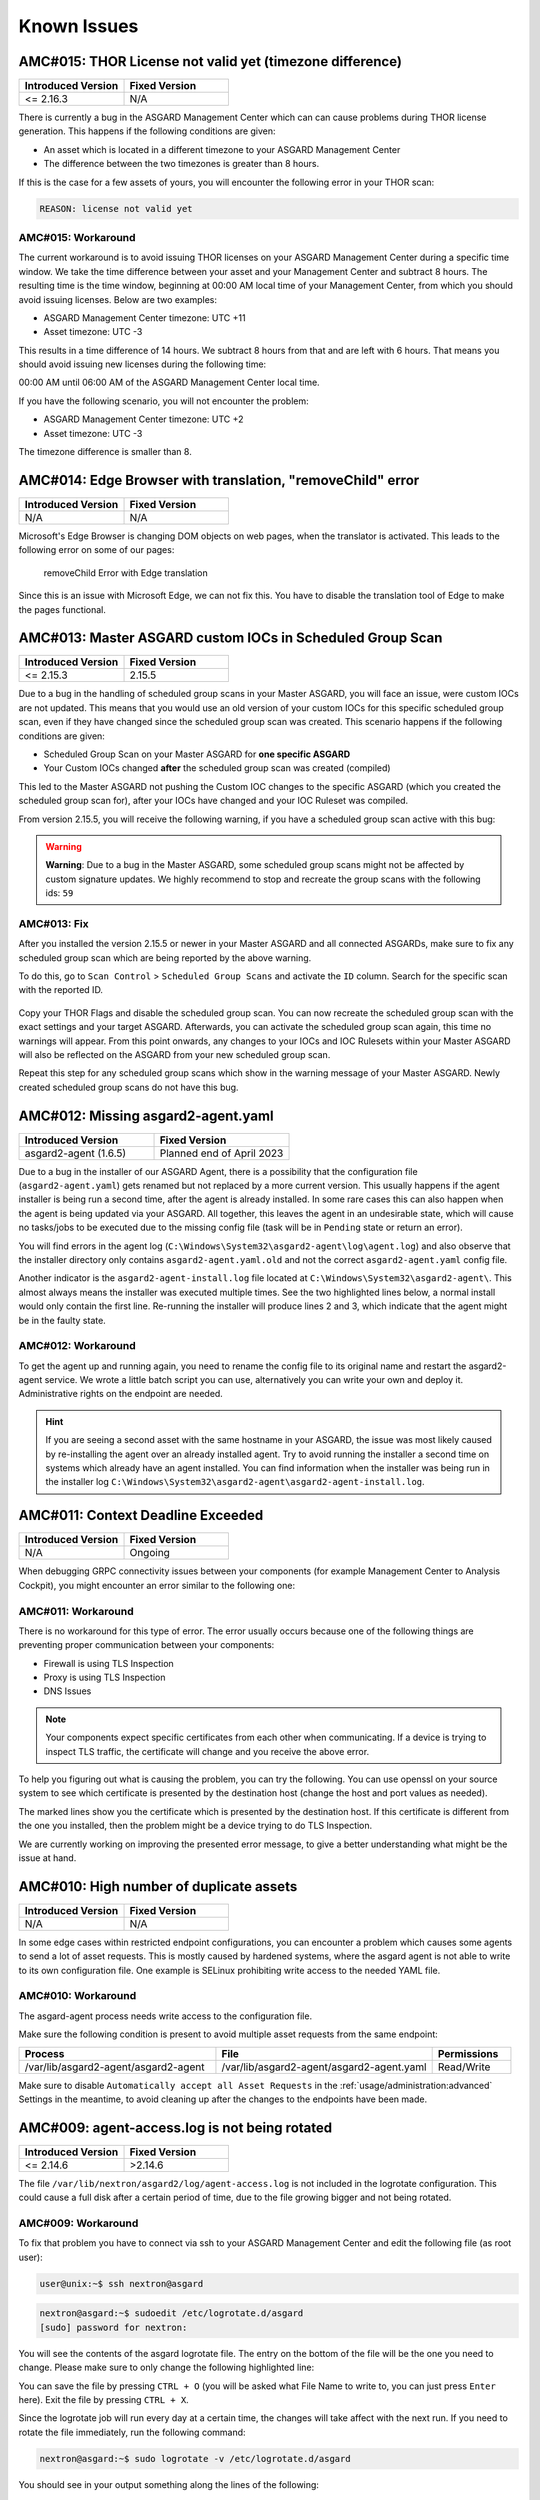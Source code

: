 Known Issues
=============

AMC#015: THOR License not valid yet (timezone difference)
---------------------------------------------------------

.. list-table::
    :header-rows: 1
    :widths: 50, 50

    * - Introduced Version
      - Fixed Version
    * - <= 2.16.3
      - N/A

There is currently a bug in the ASGARD Management Center which
can can cause problems during THOR license generation. This happens
if the following conditions are given:

-  An asset which is located in a different timezone to your ASGARD Management
   Center

- The difference between the two timezones is greater than 8 hours.

If this is the case for a few assets of yours, you will encounter
the following error in your THOR scan:

.. code-block:: none

   REASON: license not valid yet

AMC#015: Workaround
~~~~~~~~~~~~~~~~~~~

The current workaround is to avoid issuing THOR licenses on your
ASGARD Management Center during a specific time window. We take
the time difference between your asset and your Management Center
and subtract 8 hours. The resulting time is the time window,
beginning at 00:00 AM local time of your Management Center, from
which you should avoid issuing licenses. Below are two examples:

- ASGARD Management Center timezone: UTC +11
- Asset timezone: UTC -3

This results in a time difference of 14 hours. We subtract 8 hours
from that and are left with 6 hours. That means you should avoid
issuing new licenses during the following time:

00:00 AM until 06:00 AM of the ASGARD Management Center local time.

If you have the following scenario, you will not encounter the problem:

- ASGARD Management Center timezone: UTC +2
- Asset timezone: UTC -3

The timezone difference is smaller than 8.

AMC#014: Edge Browser with translation, "removeChild" error
-----------------------------------------------------------

.. list-table::
    :header-rows: 1
    :widths: 50, 50

    * - Introduced Version
      - Fixed Version
    * - N/A 
      - N/A

Microsoft's Edge Browser is changing DOM objects on web pages, when
the translator is activated. This leads to the following error on
some of our pages:

.. figure:: ../images/amc14_removeChild_error.png
   :alt: removeChild Error with Edge translation

   removeChild Error with Edge translation

Since this is an issue with Microsoft Edge, we can not fix this.
You have to disable the translation tool of Edge to make the
pages functional.

AMC#013: Master ASGARD custom IOCs in Scheduled Group Scan
----------------------------------------------------------

.. list-table::
    :header-rows: 1
    :widths: 50, 50

    * - Introduced Version
      - Fixed Version
    * - <= 2.15.3
      - 2.15.5

Due to a bug in the handling of scheduled group scans in your Master ASGARD,
you will face an issue, were custom IOCs are not updated. This means that you would
use an old version of your custom IOCs for this specific scheduled group scan, even
if they have changed since the scheduled group scan was created. This scenario
happens if the following conditions are given:

- Scheduled Group Scan on your Master ASGARD for **one specific ASGARD**
- Your Custom IOCs changed **after** the scheduled group scan was created (compiled)

This led to the Master ASGARD not pushing the Custom IOC changes to the specific
ASGARD (which you created the scheduled group scan for), after your IOCs have changed
and your IOC Ruleset was compiled.

From version 2.15.5, you will receive the following warning, if you have a
scheduled group scan active with this bug:

.. warning:: 
  **Warning**: Due to a bug in the Master ASGARD, some scheduled group scans
  might not be affected by custom signature updates. We highly recommend
  to stop and recreate the group scans with the following ids: ``59``

AMC#013: Fix
~~~~~~~~~~~~

After you installed the version 2.15.5 or newer in your Master ASGARD and all
connected ASGARDs, make sure to fix any scheduled group scan which are being
reported by the above warning.

To do this, go to ``Scan Control`` > ``Scheduled Group Scans`` and activate the
``ID`` column. Search for the specific scan with the reported ID.

.. figure:: ../images/master-asgard-amc013.png
   :alt: Master ASGARD AMC#013

Copy your THOR
Flags and disable the scheduled group scan. You can now recreate the scheduled
group scan with the exact settings and your target ASGARD. Afterwards, you can
activate the scheduled group scan again, this time no warnings will appear.
From this point onwards, any changes to your IOCs and IOC Rulesets within your Master
ASGARD will also be reflected on the ASGARD from your new scheduled group scan.

Repeat this step for any scheduled group scans which show in the warning message of
your Master ASGARD. Newly created scheduled group scans do not have this bug.

AMC#012: Missing asgard2-agent.yaml
-----------------------------------

.. list-table::
    :header-rows: 1
    :widths: 50, 50

    * - Introduced Version
      - Fixed Version
    * - asgard2-agent (1.6.5)
      - Planned end of April 2023

Due to a bug in the installer of our ASGARD Agent, there is a possibility that
the configuration file (``asgard2-agent.yaml``) gets renamed but not replaced
by a more current version. This usually happens if the agent installer is being
run a second time, after the agent is already installed. In some rare cases this
can also happen when the agent is being updated via your ASGARD. All together,
this leaves the agent in an undesirable state, which will cause no tasks/jobs
to be executed due to the missing config file (task will be in ``Pending`` state
or return an error).

You will find errors in the agent log (``C:\Windows\System32\asgard2-agent\log\agent.log``)
and also observe that the installer directory only contains ``asgard2-agent.yaml.old``
and not the correct ``asgard2-agent.yaml`` config file.

.. code-block:: none
  :caption: Errors in the asgard.log file

   2023/03/29 23:34:26 ASGARD_THOR: Error: could not load config: open C:\Windows\System32\asgard2-agent\asgard2-agent.yaml: The system cannot find the file specified.
   2023/03/29 23:34:26 ASGARD_AGENT: Error: task 1350 done with error: exit status 1

Another indicator is the ``asgard2-agent-install.log`` file located at
``C:\Windows\System32\asgard2-agent\``. This almost always means the installer
was executed multiple times. See the two highlighted lines below, a normal install
would only contain the first line. Re-running the installer will produce lines 2
and 3, which indicate that the agent might be in the faulty state.

.. code-block:: none
  :caption: Errors in the asgard2-agent-install.log file
  :linenos:
  :emphasize-lines: 2-3

  2023/03/30 16:13:14 installer arguments: asgard2-agent.exe -install
  2023/03/30 16:13:14 could not open dst file C:\Windows\System32\asgard2-agent\asgard2-agent-service.exe: open C:\Windows\System32\asgard2-agent\asgard2-agent-service.exe: The process cannot access the file because it is being used by another process.
  2023/03/30 16:13:14 could not copy files from executable path . to install path C:\Windows\System32\asgard2-agent: open C:\Windows\System32\asgard2-agent\asgard2-agent-service.exe: The process cannot access the file because it is being used by another process.

AMC#012: Workaround
~~~~~~~~~~~~~~~~~~~

To get the agent up and running again, you need to rename the config file to its
original name and restart the asgard2-agent service. We wrote a little batch script
you can use, alternatively you can write your own and deploy it. Administrative
rights on the endpoint are needed.

.. code-block:: batch
  :linenos:

  @ECHO OFF

  IF EXIST "C:\Windows\System32\asgard2-agent\asgard2-agent.yaml" GOTO noFix
  IF EXIST "C:\Windows\System32\asgard2-agent\asgard2-agent.yaml.old" GOTO fixConfig

  :noFix
  echo config file exists, nothing to do
  GOTO commonExit

  :fixConfig
  echo stopping asgard2-agent service
  sc stop asgard2-agent
  timeout /t 5

  echo config file in renamed state, fixing
  copy "C:\Windows\System32\asgard2-agent\asgard2-agent.yaml.old" "C:\Windows\System32\asgard2-agent\asgard2-agent.yaml"
  timeout /t 2

  echo starting asgard2-agent service
  sc start asgard2-agent
  timeout /t 5

  echo service should be in state RUNNING
  sc query asgard2-agent | findstr STATE

  GOTO commonExit

  :commonExit
  exit

.. hint:: 
  If you are seeing a second asset with the same hostname in your ASGARD, the issue was
  most likely caused by re-installing the agent over an already installed agent. Try to
  avoid running the installer a second time on systems which already have an agent installed.
  You can find information when the installer was being run in the installer log
  ``C:\Windows\System32\asgard2-agent\asgard2-agent-install.log``.

AMC#011: Context Deadline Exceeded
----------------------------------

.. list-table::
    :header-rows: 1
    :widths: 50, 50

    * - Introduced Version
      - Fixed Version
    * - N/A
      - Ongoing

When debugging GRPC connectivity issues between your components (for example Management
Center to Analysis Cockpit), you might encounter an error similar to the following one:

.. code-block:: json
   :linenos:
   :emphasize-lines: 9

   {
    "LEVEL":"Warning",
    "MESSAGE":"could not dial grpc",
    "MODULE":"api",
    "REQUEST_IP":"172.16.30.20",
    "TIME":"2023-03-06T12:35:37Z",
    "USER":"admin",
    "error":"context deadline exceeded",
    "host":"cockpit3.domain.local:7443"
   }

AMC#011: Workaround
~~~~~~~~~~~~~~~~~~~

There is no workaround for this type of error. The error usually occurs because
one of the following things are preventing proper communication between your
components:

* Firewall is using TLS Inspection
* Proxy is using TLS Inspection
* DNS Issues

.. note::
  Your components expect specific certificates from each other when communicating.
  If a device is trying to inspect TLS traffic, the certificate will change and
  you receive the above error.

To help you figuring out what is causing the problem, you can try the following.
You can use openssl on your source system to see which certificate is presented
by the destination host (change the host and port values as needed).

.. code-block:: console
  :emphasize-lines: 3, 6

  nextron@asgard2:~$ openssl s_client -host cockpit3.domain.local -port 7443
  CONNECTED(00000005)                        
  depth=0 O = Nextron Systems GmbH, CN = cockpit3.domain.local
  verify error:num=20:unable to get local issuer certificate
  verify return:1
  depth=0 O = Nextron Systems GmbH, CN = cockpit3.domain.local
  verify error:num=21:unable to verify the first certificate
  verify return:1
  write W BLOCK
  ---               
  Certificate chain      
   0 s:O = Nextron Systems GmbH, CN = cockpit3.domain.local
     i:O = Nextron Systems GmbH, CN = Analysis Cockpit 3
  ---         
  Server certificate     
  -----BEGIN CERTIFICATE-----

The marked lines show you the certificate which is presented by the destination
host. If this certificate is different from the one you installed, then the problem
might be a device trying to do TLS Inspection.

We are currently working on improving the presented error message, to give
a better understanding what might be the issue at hand.

AMC#010: High number of duplicate assets
----------------------------------------

.. list-table::
    :header-rows: 1
    :widths: 50, 50

    * - Introduced Version
      - Fixed Version
    * - N/A
      - N/A

In some edge cases within restricted endpoint configurations,
you can encounter a problem which causes some agents to send
a lot of asset requests. This is mostly caused by hardened systems,
where the asgard agent is not able to write to its own configuration
file. One example is SELinux prohibiting write access to the needed
YAML file.

AMC#010: Workaround
~~~~~~~~~~~~~~~~~~~

The asgard-agent process needs write access to the configuration file.

Make sure the following condition is present to avoid multiple asset
requests from the same endpoint:

.. list-table::
    :header-rows: 1
    :widths: 40, 44, 16

    * - Process
      - File
      - Permissions
    * - /var/lib/asgard2-agent/asgard2-agent
      - /var/lib/asgard2-agent/asgard2-agent.yaml
      - Read/Write

Make sure to disable ``Automatically accept all Asset Requests`` in
the :ref:`usage/administration:advanced` Settings in the meantime, to
avoid cleaning up after the changes to the endpoints have been made.

AMC#009: agent-access.log is not being rotated
----------------------------------------------

.. list-table::
    :header-rows: 1
    :widths: 50, 50
    
    * - Introduced Version
      - Fixed Version
    * - <= 2.14.6
      - >2.14.6

The file ``/var/lib/nextron/asgard2/log/agent-access.log`` is not included
in the logrotate configuration. This could cause a full disk after a certain
period of time, due to the file growing bigger and not being rotated.

AMC#009: Workaround
~~~~~~~~~~~~~~~~~~~

To fix that problem you have to connect via ssh to your ASGARD Management Center
and edit the following file (as root user):

.. code-block:: console 

    user@unix:~$ ssh nextron@asgard

.. code-block:: console

    nextron@asgard:~$ sudoedit /etc/logrotate.d/asgard
    [sudo] password for nextron:

You will see the contents of the asgard logrotate file. The entry on the bottom of
the file will be the one you need to change. Please make sure to only change the
following highlighted line:

.. code-block:: none
    :caption: old agent-access.log location
    :lineno-start: 51
    :linenos:
    :emphasize-lines: 1

    /etc/nextron/asgard2/log/agent-access.log {
        rotate 14
        missingok
        notifempty
        compress
        delaycompress
        maxsize 10G
        daily
        postrotate
            pkill -SIGHUP rsyslogd >/dev/null 2>&1 || true
        endscript
    }

.. code-block:: none
    :caption: new agent-access.log location
    :lineno-start: 51
    :linenos:
    :emphasize-lines: 1

    /var/lib/nextron/asgard2/logs/agent-access.log {
        rotate 14
        missingok
        notifempty
        compress
        delaycompress
        maxsize 10G
        daily
        postrotate
            pkill -SIGHUP rsyslogd >/dev/null 2>&1 || true
        endscript
    }

You can save the file by pressing ``CTRL + O`` (you will be asked what File Name to write to,
you can just press ``Enter`` here). Exit the file by pressing ``CTRL + X``.

Since the logrotate job will run every day at a certain time, the changes will take affect 
with the next run. If you need to rotate the file immediately, run the following command:

.. code-block:: console

    nextron@asgard:~$ sudo logrotate -v /etc/logrotate.d/asgard

You should see in your output something along the lines of the following:

.. code-block:: none

    rotating pattern: /var/lib/nextron/asgard2/log/agent-access.log  after 1 days (14 rotations)
    empty log files are not rotated, log files >= 10737418240 are rotated earlier, old logs are removed
    considering log /var/lib/nextron/asgard2/log/agent-access.log
      Now: 2023-02-13 10:10
      Last rotated at 2023-02-13 10:00
      log does not need rotating (log has been already rotated)

AMC#008: Show Asset Timeline Fails
----------------------------------

.. list-table::
    :header-rows: 1
    :widths: 50, 50
    
    * - Introduced Version
      - Fixed Version
    * - <= 2.14.6
      - >2.14.6

After clicking on the asset timeline, the following error appears:

.. code-block:: none

    could not get client stats ID:7 ERROR: no agentlog could be opened

AMC#008: Workaround
~~~~~~~~~~~~~~~~~~~

To fix that problem you have to connect via ssh to your ASGARD Management Center and run the following commands. 

.. code-block:: console 

    user@unix:~$ ssh nextron@asgard

.. code-block:: console

    nextron@asgard:~$ sudo touch /var/lib/nextron/asgard2/log/agent.log
    [sudo] password for nextron: 
    nextron@asgard:~$ sudo chown asgard2: /var/lib/nextron/asgard2/log/agent.log

AMC#007: Sigma Rule Update Fails
--------------------------------

.. list-table::
    :header-rows: 1
    :widths: 50, 50
    
    * - Introduced Signature Set
      - Fixed Signature Set
    * - 23.1.5-122954
      - 23.1.9-153938 or newer

The signature set released on the 06.01.2023 contains a rule with an author
field which is too long for the database field we use in AMC.

Updating the ruleset results in an error message:

.. code-block:: none

    could not use new blob ERROR: Error 1406: Data too long for column 'author' at row 1

AMC#007: Workaround
~~~~~~~~~~~~~~~~~~~

Search for rule title ``Malicious PowerShell Commandlets``, click on ``Update``,
and deny the problematic update for this single rule by selecting ``Keep current version``.
You can now update the rest of the ruleset using the ``Update All Rules`` button. 

This will disable/skip the current update of the rule. As soon as a new update is
available, the rule will be shown again in the ``Rule Updates`` view.

.. note:: 
    Denying an update for a rule will only deny the current rule update. Any
    future updates to this rule will be available again.

AMC#006: Nested LDAP Groups not working
---------------------------------------

.. list-table::
    :header-rows: 1
    :widths: 50, 50
    
    * - Introduced Version
      - Fixed Version
    * - 2.0.0
      - Open

Using nested groups in your LDAP/AD will result in no users because the query will fail.

AMC#006: Workaround
~~~~~~~~~~~~~~~~~~~

Change your LDAP GroupFilter to the following:

.. code-block:: none
    
    (&(objectCategory=group)(objectClass=group)(member:1.2.840.113556.1.4.1941:=%s))

AMC#005: Basename Missing Operand after SSH Login
-------------------------------------------------

.. list-table::
    :header-rows: 1
    :widths: 50, 50
    
    * - Introduced Version
      - Fixed Version
    * - 2.0.0
      - >=2.14.5

After logging into ASGARD Management Center via SSH right
after installing the base system, the following message can appear: 

.. code-block:: none

    basename: missing operand
    Try 'basename --help' for more information

It is caused by a unhandled condition in the MOTD (message of
the day) script that evaluates the version of the scanners and
signatures. After installing ASGARD it takes some minutes to
retrieve and install all scanners from the update servers.

The issue is known and can be ignored.

AMC#005: Workaround
~~~~~~~~~~~~~~~~~~~

No workaround required. The issue solves itself after the
download of the scanner and signature packages. 

AMC#004: RPM Packages do not have a compatible architecture
-----------------------------------------------------------

.. list-table::
    :header-rows: 1
    :widths: 50, 50
    
    * - Introduced Version
      - Fixed Version
    * - 
      - Under investigation

Some Linux systems return this error message when installing
the RPM packages of the ASGARD agents. 

.. code-block:: none

    Depsolve Error occured: \n Problem: conflicting requests\n  - package asgard2-agent-1-1.0.0.amd64 does not have a compatible architecture.

The issue is known and can be ignored. The installation completes successfully regardless of this error message. 

AMC#004: Workaround 1
~~~~~~~~~~~~~~~~~~~~~

No workaround required. Regardless of the message the package installation completes successfully.

You can avoid the error messages using this command: 

.. code-block:: console 

    user@host:~$ sudo yum install --forcearch amd64 ./asgard2-agent-linux-amd64.rpm

For an unattended installation (no user interaction) use:

.. code-block:: console

    user@host:~$ sudo yum install -y --forcearch amd64 ./asgard2-agent-linux-amd64.rpm

AMC#004: Workaround 2
~~~~~~~~~~~~~~~~~~~~~

You can build a new RPM package and use it for automated installations.

Log into the Asgard server which should be used by the clients to
connect to and execute the following steps:

.. code-block:: console

    nextron@asgard:~$ sudo -u asgard2 -s # Open a shell with the access rights of the asgard2 user
    asgard2@asgard:~$ rpmbuild --target x86_64 --buildroot /var/lib/nextron/asgard2/templates/rpm/BUILDROOT/x86_64 -bb /var/lib/nextron/asgard2/templates/rpm/SPECS/asgard2-agent-amd64.spec

Use the following file instead of the RPM from the Agent Download section in the Asgard UI:

``/var/lib/nextron/asgard2/templates/rpm/x86_64/asgard2-agent-1-1.0.0.x86_64.rpm``

When using ``scp`` to transfer the file from the server, you will
need to copy the file to a directory that is accessible by the
``nextron`` user. You also need to change the file permissions.
One possibility to achieve this is to use the following commands:

.. code-block:: console

    asgard2@asgard:~$ exit # close the session of the asgard2 user if still open
    nextron@asgard:~$ sudo cp /var/lib/nextron/asgard2/templates/rpm/x86_64/asgard2-agent-1-1.0.0.x86_64.rpm /home/nextron/
    nextron@asgard:~$ sudo chown nextron:nextron /home/nextron/asgard2-agent-1-1.0.0.x86_64.rpm

The resulting RPM should no longer cause the described "unsupported
architecture" error message when it is used with ``yum`` or ``dnf``.

AMC#004: Workaround 3
~~~~~~~~~~~~~~~~~~~~~

There are rare cases where the package installation should be
automated and the command line flags are not an option. In this
cases it is possible to perform the ASGARD agent installation
manually. This requires to collect some files from ASGARD and
move them to the asset that should be connected.

.. code-block:: bash

    # For 64-bit systems
    /var/lib/nextron/asgard2/templates/linux/asgard2-agent-amd64
    /var/lib/nextron/asgard2/templates/linux/client-amd64

    # For 32-bit systems
    /var/lib/nextron/asgard2/templates/linux/asgard2-agent-386
    /var/lib/nextron/asgard2/templates/linux/client-386

    # For all systems
    /etc/nextron/asgard2/ca.pem
    /etc/nextron/asgard2/client.yaml

These files have to be located on the target asset as follows

.. code-block:: bash

    # Preparation if it is a first time installation
    mkdir -p /var/lib/asgard2-agent/

    # For 64-bit systems
    mv asgard2-agent-amd64 /usr/sbin/asgard2-agent-service
    mv client-amd64 /var/lib/asgard2-agent/asgard2-agent

    # For 32-bit systems
    mv asgard2-agent-386 /usr/sbin/asgard2-agent-service
    mv client-386 /var/lib/asgard2-agent/asgard2-agent

    # For all systems
    mv ca.pem /var/lib/asgard2-agent/ca.pem
    mv client.yaml /var/lib/asgard2-agent/asgard2-agent.yaml

    # Make sure access rights in the file system are secure
    chown -R root:root /var/lib/asgard2-agent
    chmod -R g-rwx /var/lib/asgard2-agent
    chmod -R o-rwx /var/lib/asgard2-agent

Afterwards the installation is done by running:

.. code-block:: console

    user@host:~$ sudo /var/lib/asgard2-agent/asgard2-agent -install

To uninstall the ASGARD agent without using the RPM package the following steps can be used:

.. code-block:: console

    user@host:~# sudo /var/lib/asgard2-agent/asgard2-agent -uninstall
    user@host:~# sudo rm /usr/sbin/asgard2-agent-service
    user@host:~# sudo rm -Rf /var/lib/asgard2-agent/

AMC#003: Error on newly installed Management Center
---------------------------------------------------

.. list-table::
    :header-rows: 1
    :widths: 50, 50
    
    * - Introduced Version
      - Fixed Version
    * - 2.11.11
      - Open

You just installed an ASGARD Management Center and get error messages such as
    
.. code-block:: none

    Error: Something went wrong
    c is null

or

.. code-block:: none

    Error: Something went wrong
    Cannot read properties of null (reading 'forEach')

This happens if you want to initiate THOR scans or access THOR scan settings
before ASGARD was able to download the THOR packages from our update servers.

AMC#003: Workaround
~~~~~~~~~~~~~~~~~~~

Make sure ASGARD is able to access our update servers
(see ``System Status``: Connectivity Test or ``System Status`` > ``Diagnostics``
and that you have imported a valid license (see ``Licensing``).

You can either wait for ASGARD to download the THOR packages
automatically (check at ``Updates`` > ``THOR and Signatures``) or
initiate a download of THOR packages and signatures manually by
clicking the "Manually Check for Updates" button at ``Updates`` > ``THOR and Signatures``.

AMC#002: Aurora False Positive Filters Cleared After Saving
-----------------------------------------------------------

.. list-table::
    :header-rows: 1
    :widths: 50, 50
    
    * - Introduced Version
      - Fixed Version
    * - <2.14.5
      - >=2.14.5

If the global Aurora false positive filter at ``Service Control`` >
``Aurora`` > ``False Positive Filters`` is used, the text box is
empty/cleared after saving and refreshing the page.

AMC#002: Workaround
~~~~~~~~~~~~~~~~~~~

If the false positive tuning you want to achieve is only affecting one rule, the best place to
tune it is a single rule false positive tuning at ``Service Control`` > ``Sigma`` > ``Rules`` and choosing
the "Edit false positives filters of this rule" action.

If you need global false positive filter, you can edit the file
``/var/lib/nextron/asgard2/products/aurora-config/false-positives.cfg``
directly via the ASGARD command line. In order for the changes to take effect it is important
**NOT** to click the ``Service Control`` > ``Aurora`` > ``False Positive Filters`` > ``Save`` button.

Instead go to ``Service Control`` > ``Aurora`` > ``Configurations``
and edit the configuration of the assets that need the false
positive filter. To do so just open the configuration using
the edit action and saving without any modifications using the
"Save Configuration and Restart Aurora Agents" button. This will
use the false positive filter defined in the file via CLI and
restarts the assets to use the new configuration.

AMC#001: API Documentation Curl Examples Not Working
----------------------------------------------------

.. list-table::
    :header-rows: 1
    :widths: 50, 50
    
    * - Introduced Version
      - Fixed Version
    * - 2.12.8
      - >=2.13.5

The API documentation is not showing the API key
in example queries as it should and did.

AMC#001: Workaround
~~~~~~~~~~~~~~~~~~~

You need to manually add ``-H 'Authorization: <your-API-key>'`` to your queries.

Example with API endpoint ``/playbooks/search``:

    Non-working curl example:

    .. code-block:: console

       user@host:~$ curl -X 'GET' \
         'https://asgard.local:8443/api/v1/playbooks/search?limit=1' \
         -H 'accept: application/json'


    Working curl example:

    .. code-block:: console

       user@host:~$ curl -X 'GET' \
         'https://asgard.local:8443/api/v1/playbooks/search?limit=1' \
         -H 'accept: application/json' \
         -H 'Authorization: <your-API-key>'

You also need the ``--insecure`` curl flag, if you are using the self-signed
certificate that ASGARD shipped with.

